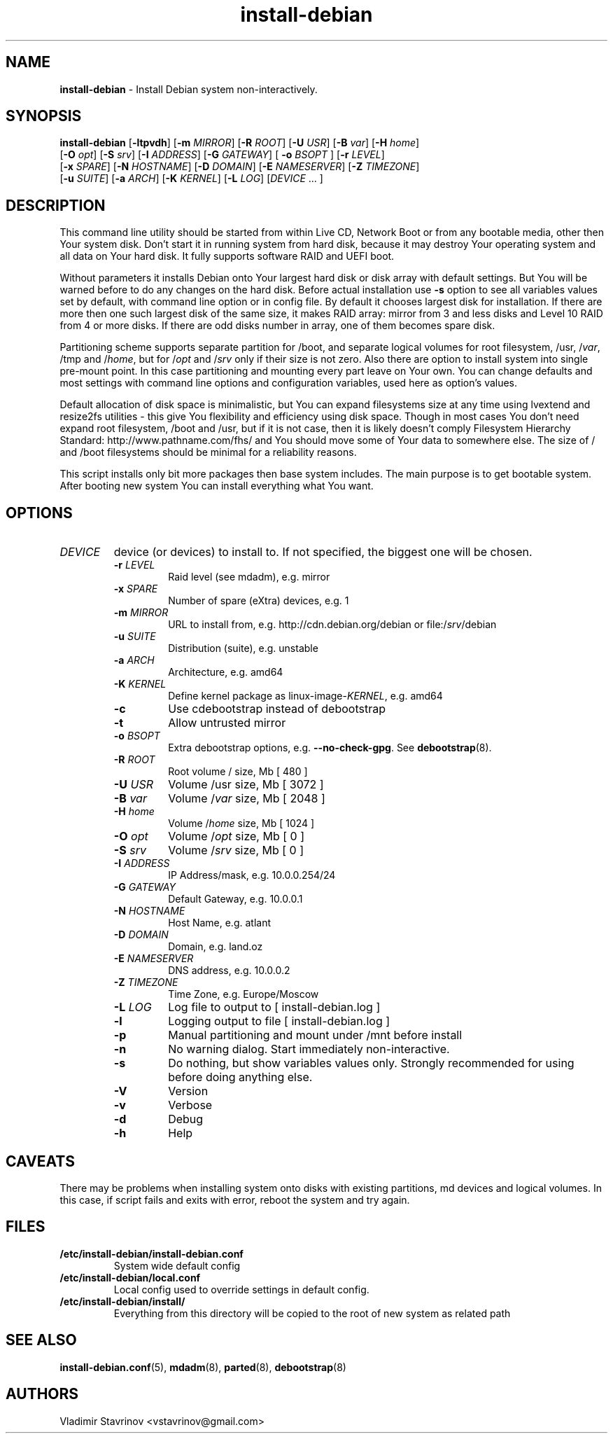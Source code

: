 .\" Text automatically generated by txt2man
.TH install-debian 8 "21 June 2021" "" ""
.SH NAME
\fBinstall-debian \fP- Install Debian system non-interactively.
\fB
.SH SYNOPSIS
.nf
.fam C
\fBinstall-debian\fP [\fB-ltpvdh\fP] [\fB-m\fP \fIMIRROR\fP] [\fB-R\fP \fIROOT\fP] [\fB-U\fP \fIUSR\fP] [\fB-B\fP \fIvar\fP] [\fB-H\fP \fIhome\fP]
          [\fB-O\fP \fIopt\fP] [\fB-S\fP \fIsrv\fP] [\fB-I\fP \fIADDRESS\fP] [\fB-G\fP \fIGATEWAY\fP] [ \fB-o\fP \fIBSOPT\fP ] [\fB-r\fP \fILEVEL\fP]
          [\fB-x\fP \fISPARE\fP] [\fB-N\fP \fIHOSTNAME\fP] [\fB-D\fP \fIDOMAIN\fP] [\fB-E\fP \fINAMESERVER\fP] [\fB-Z\fP \fITIMEZONE\fP]
          [\fB-u\fP \fISUITE\fP] [\fB-a\fP \fIARCH\fP] [\fB-K\fP \fIKERNEL\fP] [\fB-L\fP \fILOG\fP] [\fIDEVICE\fP \.\.\. ]

.fam T
.fi
.fam T
.fi
.SH DESCRIPTION
This command line utility should be started from within Live CD, Network Boot or from any bootable media, other then Your system disk. Don't start it in running system from hard disk, because it may destroy Your operating system and all data on Your hard disk. It fully supports software RAID and UEFI boot.
.PP
Without parameters it installs Debian onto Your largest hard disk or disk array with default settings. But You will be warned before to do any changes on the hard disk. Before actual installation use \fB-s\fP option to see all variables values set by default, with command line option or in config file. By default it chooses largest disk for installation. If there are more then one such largest disk of the same size, it makes RAID array: mirror from 3 and less disks and Level 10 RAID from 4 or more disks. If there are odd disks number in array, one of them becomes spare disk.
.PP
Partitioning scheme supports separate partition for /boot, and separate logical volumes for root filesystem, /usr, /\fIvar\fP, /tmp and /\fIhome\fP, but for /\fIopt\fP and /\fIsrv\fP only if their size is not zero. Also there are option to install system into single pre-mount point. In this case partitioning and mounting every part leave on Your own. You can change defaults and most settings with command line options and configuration variables, used here as option's values.
.PP
Default allocation of disk space is minimalistic, but You can expand filesystems size at any time using lvextend and resize2fs utilities - this give You flexibility and efficiency using disk space. Though in most cases You don't need expand root filesystem, /boot and /usr, but if it is not case, then it is likely doesn't comply Filesystem Hierarchy Standard: http://www.pathname.com/fhs/ and You should move some of Your data to somewhere else. The size of / and /boot filesystems should be minimal for a reliability reasons.
.PP
This script installs only bit more packages then base system includes. The main purpose is to get bootable system. After booting new system You can install everything what You want.
.SH OPTIONS
.TP
.B
\fIDEVICE\fP
device (or devices) to install to. If not specified, the biggest one will be chosen.
.RS
.TP
.B
\fB-r\fP \fILEVEL\fP
Raid level (see mdadm), e.g. mirror
.TP
.B
\fB-x\fP \fISPARE\fP
Number of spare (eXtra) devices, e.g. 1
.TP
.B
\fB-m\fP \fIMIRROR\fP
URL to install from, e.g. http://cdn.debian.org/debian or file:/\fIsrv\fP/debian
.TP
.B
\fB-u\fP \fISUITE\fP
Distribution (suite), e.g. unstable
.TP
.B
\fB-a\fP \fIARCH\fP
Architecture, e.g. amd64
.TP
.B
\fB-K\fP \fIKERNEL\fP
Define kernel package as linux-image-\fIKERNEL\fP, e.g. amd64
.TP
.B
\fB-c\fP
Use cdebootstrap instead of debootstrap
.TP
.B
\fB-t\fP
Allow untrusted mirror
.TP
.B
\fB-o\fP \fIBSOPT\fP
Extra debootstrap options, e.g. \fB--no-check-gpg\fP. See \fBdebootstrap\fP(8).
.TP
.B
\fB-R\fP \fIROOT\fP
Root volume / size, Mb [ 480 ]
.TP
.B
\fB-U\fP \fIUSR\fP
Volume /usr size, Mb [ 3072 ]
.TP
.B
\fB-B\fP \fIvar\fP
Volume /\fIvar\fP size, Mb [ 2048 ]
.TP
.B
\fB-H\fP \fIhome\fP
Volume /\fIhome\fP size, Mb [ 1024 ]
.TP
.B
\fB-O\fP \fIopt\fP
Volume /\fIopt\fP size, Mb [ 0 ]
.TP
.B
\fB-S\fP \fIsrv\fP
Volume /\fIsrv\fP size, Mb [ 0 ]
.TP
.B
\fB-I\fP \fIADDRESS\fP
IP Address/mask, e.g. 10.0.0.254/24
.TP
.B
\fB-G\fP \fIGATEWAY\fP
Default Gateway, e.g. 10.0.0.1
.TP
.B
\fB-N\fP \fIHOSTNAME\fP
Host Name, e.g. atlant
.TP
.B
\fB-D\fP \fIDOMAIN\fP
Domain, e.g. land.oz
.TP
.B
\fB-E\fP \fINAMESERVER\fP
DNS address, e.g. 10.0.0.2
.TP
.B
\fB-Z\fP \fITIMEZONE\fP
Time Zone, e.g. Europe/Moscow
.TP
.B
\fB-L\fP \fILOG\fP
Log file to output to [ install-debian.log ]
.TP
.B
\fB-l\fP
Logging output to file [ install-debian.log ]
.TP
.B
\fB-p\fP
Manual partitioning and mount under /mnt before install
.TP
.B
\fB-n\fP
No warning dialog. Start immediately non-interactive.
.TP
.B
\fB-s\fP
Do nothing, but show variables values only. Strongly recommended for using before doing anything else.
.TP
.B
\fB-V\fP
Version
.TP
.B
\fB-v\fP
Verbose
.TP
.B
\fB-d\fP
Debug
.TP
.B
\fB-h\fP
Help
.SH CAVEATS
There may be problems when installing system onto disks with existing partitions, md devices and logical volumes. In this case, if script fails and exits with error, reboot the system and try again.
.SH FILES
.TP
.B
/etc/\fBinstall-debian\fP/install-debian.conf
System wide default config
.TP
.B
/etc/\fBinstall-debian\fP/local.conf
Local config used to override settings in default config.
.TP
.B
/etc/\fBinstall-debian\fP/install/
Everything from this directory will be copied to the root of new system as related path
.SH SEE ALSO
\fBinstall-debian.conf\fP(5), \fBmdadm\fP(8), \fBparted\fP(8), \fBdebootstrap\fP(8)
.SH AUTHORS
Vladimir Stavrinov <vstavrinov@gmail.com>
